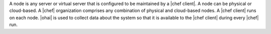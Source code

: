 .. The contents of this file are included in multiple topics.
.. This file should not be changed in a way that hinders its ability to appear in multiple documentation sets.


A node is any server or virtual server that is configured to be maintained by a |chef client|. A node can be physical or cloud-based. A |chef| organization comprises any combination of physical and cloud-based nodes. A |chef client| runs on each node. |ohai| is used to collect data about the system so that it is available to the |chef client| during every |chef| run.